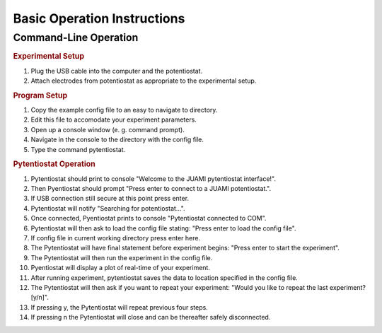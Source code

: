 Basic Operation Instructions
=================

Command-Line Operation
---------------------------

.. rubric:: Experimental Setup

#. Plug the USB cable into the computer and the potentiostat.
#. Attach electrodes from potentiostat as appropriate to the experimental setup.

.. rubric:: Program Setup

#. Copy the example config file to an easy to navigate to directory.
#. Edit this file to accomodate your experiment parameters.
#. Open up a console window (e. g. command prompt).
#. Navigate in the console to the directory with the config file.
#. Type the command pytentiostat.

.. rubric:: Pytentiostat Operation

#. Pytentiostat should print to console "Welcome to the JUAMI pytentiostat interface!".
#. Then Pyentiostat should prompt "Press enter to connect to a JUAMI potentiostat.".
#. If USB connection still secure at this point press enter.
#. Pytentiostat will notify "Searching for potentiostat...".
#. Once connected, Pyentiostat prints to console "Pytentiostat connected to COM".
#. Pytentiostat will then ask to load the config file stating: "Press enter to load the config file".
#. If config file in current working directory press enter here.
#. The Pytentiostat will have final statement before experiment begins: "Press enter to start the experiment".
#. The Pytentiostat will then run the experiment in the config file.
#. Pyentiostat will display a plot of real-time of your experiment.
#. After running experiment, pytentiostat saves the data to location specified in the config file.
#. The Pytentiostat will then ask if you want to repeat your experiment: "Would you like to repeat the last experiment? [y/n]".
#. If pressing y, the Pytentiostat will repeat previous four steps.
#. If pressing n the Pytentiostat will close and can be thereafter safely disconnected.
